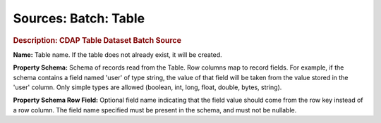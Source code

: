 .. meta::
    :author: Cask Data, Inc.
    :copyright: Copyright © 2015 Cask Data, Inc.

===============================
Sources: Batch: Table
===============================

.. rubric:: Description: CDAP Table Dataset Batch Source

**Name:** Table name. If the table does not already exist, it will be created.

**Property Schema:** Schema of records read from the Table. Row columns map to record
fields. For example, if the schema contains a field named 'user' of type string, the value
of that field will be taken from the value stored in the 'user' column. Only simple types
are allowed (boolean, int, long, float, double, bytes, string).

**Property Schema Row Field:** Optional field name indicating that the field value should
come from the row key instead of a row column. The field name specified must be present in
the schema, and must not be nullable.
